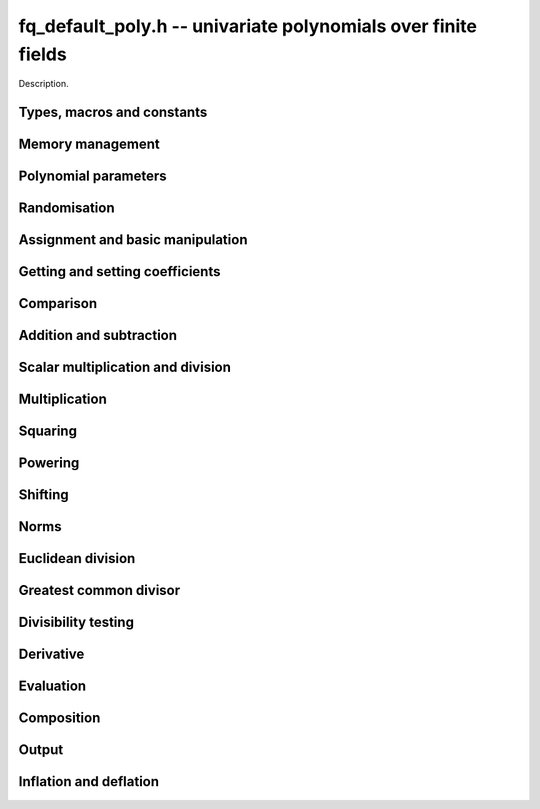 .. _fq_default_poly:

**fq_default_poly.h** -- univariate polynomials over finite fields
===============================================================================

Description.

Types, macros and constants
-------------------------------------------------------------------------------

.. type:: fq_default_poly_t

    Description.


Memory management
--------------------------------------------------------------------------------


.. function:: void fq_default_poly_init(fq_default_poly_t poly, const fq_default_ctx_t ctx)

    Initialises ``poly`` for use, with context ctx, and setting its
    length to zero. A corresponding call to :func:`fq_default_poly_clear`
    must be made after finishing with the ``fq_default_poly_t`` to free the
    memory used by the polynomial.

.. function:: void fq_default_poly_init2(fq_default_poly_t poly, slong alloc, const fq_default_ctx_t ctx)

    Initialises ``poly`` with space for at least ``alloc``
    coefficients and sets the length to zero.  The allocated
    coefficients are all set to zero.  A corresponding call to
    :func:`fq_default_poly_clear` must be made after finishing with the
    ``fq_default_poly_t`` to free the memory used by the polynomial.

.. function:: void fq_default_poly_realloc(fq_default_poly_t poly, slong alloc, const fq_default_ctx_t ctx)

    Reallocates the given polynomial to have space for ``alloc``
    coefficients.  If ``alloc`` is zero the polynomial is cleared
    and then reinitialised.  If the current length is greater than
    ``alloc`` the polynomial is first truncated to length
    ``alloc``.

.. function:: void fq_default_poly_fit_length(fq_default_poly_t poly, slong len, const fq_default_ctx_t ctx)

    If ``len`` is greater than the number of coefficients currently
    allocated, then the polynomial is reallocated to have space for at
    least ``len`` coefficients.  No data is lost when calling this
    function.

    The function efficiently deals with the case where
    ``fit_length`` is called many times in small increments by at
    least doubling the number of allocated coefficients when length is
    larger than the number of coefficients currently allocated.

.. function:: void fq_default_poly_clear(fq_default_poly_t poly, const fq_default_ctx_t ctx)

    Clears the given polynomial, releasing any memory used.  It must
    be reinitialised in order to be used again.

.. function:: void _fq_default_poly_set_length(fq_default_poly_t poly, slong len, const fq_default_ctx_t ctx)

    Set the length of ``poly`` to ``len``.

.. function:: void fq_default_poly_truncate(fq_default_poly_t poly, slong newlen, const fq_default_ctx_t ctx)

    Truncates the polynomial to length at most `n`.

.. function:: void fq_default_poly_set_trunc(fq_default_poly_t poly1, fq_default_poly_t poly2, slong newlen, const fq_default_ctx_t ctx)

    Sets ``poly1`` to ``poly2`` truncated to length `n`.

.. function:: void fq_default_poly_reverse(fq_default_poly_t output, const fq_default_poly_t input, slong m, const fq_default_ctx_t ctx)

    Sets ``output`` to the reverse of ``input``, thinking of it
    as a polynomial of length ``m``, notionally zero-padded if
    necessary).  The length ``m`` must be non-negative, but there
    are no other restrictions. The output polynomial will be set to
    length ``m`` and then normalised.


Polynomial parameters
--------------------------------------------------------------------------------


.. function:: long fq_default_poly_degree(fq_default_poly_t poly, const fq_default_ctx_t ctx)

    Returns the degree of the polynomial ``poly``.

.. function:: long fq_default_poly_length(fq_default_poly_t poly, const fq_default_ctx_t ctx)

    Returns the length of the polynomial ``poly``.


Randomisation
--------------------------------------------------------------------------------


.. function:: void fq_default_poly_randtest(fq_default_poly_t f, flint_rand_t state, slong len, const fq_default_ctx_t ctx)

    Sets `f` to a random polynomial of length at most ``len``
    with entries in the field described by ``ctx``.

.. function:: void fq_default_poly_randtest_not_zero(fq_default_poly_t f, flint_rand_t state, slong len, const fq_default_ctx_t ctx)

    Same as ``fq_default_poly_randtest`` but guarantees that the polynomial
    is not zero.

.. function:: void fq_default_poly_randtest_monic(fq_default_poly_t f, flint_rand_t state, slong len, const fq_default_ctx_t ctx)

    Sets `f` to a random monic polynomial of length ``len`` with
    entries in the field described by ``ctx``.

.. function:: void fq_default_poly_randtest_irreducible(fq_default_poly_t f, flint_rand_t state, slong len, const fq_default_ctx_t ctx)

    Sets `f` to a random monic, irreducible polynomial of length
    ``len`` with entries in the field described by ``ctx``.


Assignment and basic manipulation
--------------------------------------------------------------------------------


.. function:: void fq_default_poly_set(fq_default_poly_t poly1, const fq_default_poly_t poly2, const fq_default_ctx_t ctx)

    Sets the polynomial ``poly1`` to the polynomial ``poly2``.

.. function:: void fq_default_poly_set_fq_default(fq_default_poly_t poly, const fq_default_t c, const fq_default_ctx_t ctx)

    Sets the polynomial ``poly`` to ``c``.

.. function:: void fq_default_poly_swap(fq_default_poly_t op1, fq_default_poly_t op2, const fq_default_ctx_t ctx)

    Swaps the two polynomials ``op1`` and ``op2``.

.. function:: void fq_default_poly_zero(fq_default_poly_t poly, const fq_default_ctx_t ctx)

    Sets ``poly`` to the zero polynomial.

.. function:: void fq_default_poly_one(fq_default_poly_t poly, const fq_default_ctx_t ctx)

    Sets ``poly`` to the constant polynomial `1`.

.. function:: void fq_default_poly_gen(fq_default_poly_t poly, const fq_default_ctx_t ctx)

    Sets ``poly`` to the polynomial `x`.

.. function:: void fq_default_poly_make_monic(fq_default_poly_t rop, const fq_default_poly_t op, const fq_default_ctx_t ctx)

     Sets ``rop`` to ``op``, normed to have leading coefficient 1.

.. function:: void fq_default_poly_set_nmod_poly(fq_default_poly_t rop, const nmod_poly_t op, const fq_default_ctx_t ctx)

    Sets the polynomial ``rop`` to the polynomial ``op``.

.. function:: void fq_default_poly_set_fmpz_mod_poly(fq_default_poly_t rop, const fmpz_mod_poly_t op, const fq_default_ctx_t ctx)

    Sets the polynomial ``rop`` to the polynomial ``op``.


Getting and setting coefficients
--------------------------------------------------------------------------------


.. function:: void fq_default_poly_get_coeff(fq_default_t x, const fq_default_poly_t poly, slong n, const fq_default_ctx_t ctx)

    Sets `x` to the coefficient of `X^n` in ``poly``.

.. function:: void fq_default_poly_set_coeff(fq_default_poly_t poly, slong n, const fq_default_t x, const fq_default_ctx_t ctx)

    Sets the coefficient of `X^n` in ``poly`` to `x`.

.. function:: void fq_default_poly_set_coeff_fmpz(fq_default_poly_t poly, slong n, const fmpz_t x, const fq_default_ctx_t ctx)

    Sets the coefficient of `X^n` in the polynomial to `x`,
    assuming `n \geq 0`.


Comparison
--------------------------------------------------------------------------------


.. function:: int fq_default_poly_equal(const fq_default_poly_t poly1, const fq_default_poly_t poly2, const fq_default_ctx_t ctx)

    Returns nonzero if the two polynomials ``poly1`` and ``poly2``
    are equal, otherwise returns zero.

.. function:: int fq_default_poly_equal_trunc(const fq_default_poly_t poly1, const fq_default_poly_t poly2, slong n, const fq_default_ctx_t ctx)

    Notionally truncate ``poly1`` and ``poly2`` to length `n` and
    return nonzero if they are equal, otherwise return zero.

.. function:: int fq_default_poly_is_zero(const fq_default_poly_t poly, const fq_default_ctx_t ctx)

    Returns whether the polynomial ``poly`` is the zero polynomial.

.. function:: int fq_default_poly_is_one(const fq_default_poly_t op)

    Returns whether the polynomial ``poly`` is equal
    to the constant polynomial `1`.

.. function:: int fq_default_poly_is_gen(const fq_default_poly_t op, const fq_default_ctx_t ctx)

    Returns whether the polynomial ``poly`` is equal
    to the polynomial `x`.

.. function:: int fq_default_poly_is_unit(const fq_default_poly_t op, const fq_default_ctx_t ctx)

    Returns whether the polynomial ``poly`` is a unit in the polynomial
    ring `\mathbf{F}_q[X]`, i.e. if it has degree `0` and is non-zero.

.. function:: int fq_default_poly_equal_fq_default(const fq_default_poly_t poly, const fq_default_t c, const fq_default_ctx_t ctx)

    Returns whether the polynomial ``poly`` is equal the (constant)
    `\mathbf{F}_q` element ``c``


Addition and subtraction
--------------------------------------------------------------------------------


.. function:: void fq_default_poly_add(fq_default_poly_t res, const fq_default_poly_t poly1, const fq_default_poly_t poly2, const fq_default_ctx_t ctx)

    Sets ``res`` to the sum of ``poly1`` and ``poly2``.

.. function:: void fq_default_poly_add_si(fq_default_poly_t res, const fq_default_poly_t poly1, slong c, const fq_default_ctx_t ctx)

    Sets ``res`` to the sum of ``poly1`` and ``c``.

.. function:: void fq_default_poly_add_series(fq_default_poly_t res, const fq_default_poly_t poly1, const fq_default_poly_t poly2, slong n, const fq_default_ctx_t ctx)

    Notionally truncate ``poly1`` and ``poly2`` to length ``n`` and set
    ``res`` to the sum.

.. function:: void fq_default_poly_sub(fq_default_poly_t res, const fq_default_poly_t poly1, const fq_default_poly_t poly2, const fq_default_ctx_t ctx)

    Sets ``res`` to the difference of ``poly1`` and ``poly2``.

.. function:: void fq_default_poly_sub_series(fq_default_poly_t res, const fq_default_poly_t poly1, const fq_default_poly_t poly2, slong n, const fq_default_ctx_t ctx)

    Notionally truncate ``poly1`` and ``poly2`` to length ``n`` and set
    ``res`` to the difference.

.. function:: void fq_default_poly_neg(fq_default_poly_t res, const fq_default_poly_t poly, const fq_default_ctx_t ctx)

    Sets ``res`` to the additive inverse of ``poly``.


Scalar multiplication and division
--------------------------------------------------------------------------------


.. function:: void fq_default_poly_scalar_mul_fq_default(fq_default_poly_t rop, const fq_default_poly_t op, const fq_default_t x, const fq_default_ctx_t ctx)

    Sets ``rop`` to the product of ``op`` by the scalar ``x``, in the context
    defined by ``ctx``.

.. function:: void fq_default_poly_scalar_addmul_fq_default(fq_default_poly_t rop, const fq_default_poly_t op, const fq_default_t x, const fq_default_ctx_t ctx)

    Adds to ``rop`` the product of ``op`` by the
    scalar ``x``, in the context defined by ``ctx``.

.. function:: void fq_default_poly_scalar_submul_fq_default(fq_default_poly_t rop, const fq_default_poly_t op, const fq_default_t x, const fq_default_ctx_t ctx)

    Subtracts from ``rop`` the product of ``op`` by the
    scalar ``x``, in the context defined by ``ctx``.

.. function:: void fq_default_poly_scalar_div_fq_default(fq_default_poly_t rop, const fq_default_poly_t op, const fq_default_t x, const fq_default_ctx_t ctx)                                                 

    Sets ``rop`` to the quotient of ``op`` by the scalar ``x``, in the context
    defined by ``ctx``. An exception is raised if ``x`` is zero.

Multiplication
--------------------------------------------------------------------------------


.. function:: void fq_default_poly_mul(fq_default_poly_t rop, const fq_default_poly_t op1, const fq_default_poly_t op2, const fq_default_ctx_t ctx)

    Sets ``rop`` to the product of ``op1`` and ``op2``,
    choosing an appropriate algorithm.

.. function:: void fq_default_poly_mullow(fq_default_poly_t rop, const fq_default_poly_t op1, const fq_default_poly_t op2, slong n, const fq_default_ctx_t ctx)

    Sets ``rop`` to the lowest `n` coefficients of the product of
    ``op1`` and ``op2``.

.. function:: void fq_default_poly_mulhigh(fq_default_poly_t res, const fq_default_poly_t poly1, const fq_default_poly_t poly2, slong start, const fq_default_ctx_t ctx)

    Computes the product of ``poly1`` and ``poly2`` and writes the
    coefficients from ``start`` onwards into the high coefficients of
    ``res``, the remaining coefficients being arbitrary but reduced.

.. function:: void fq_default_poly_mulmod(fq_default_poly_t res,const fq_default_poly_t poly1, const fq_default_poly_t poly2, const fq_default_poly_t f, const fq_default_ctx_t ctx)

    Sets ``res`` to the remainder of the product of ``poly1``
    and ``poly2`` upon polynomial division by ``f``.


Squaring
--------------------------------------------------------------------------------


.. function:: void fq_default_poly_sqr(fq_default_poly_t rop, const fq_default_poly_t op, const fq_default_ctx_t ctx)

    Sets ``rop`` to the square of ``op``,
    choosing an appropriate algorithm.



Powering
--------------------------------------------------------------------------------


.. function:: void fq_default_poly_pow(fq_default_poly_t rop, const fq_default_poly_t op, ulong e, const fq_default_ctx_t ctx)

    Computes ``rop = op^e``.  If `e` is zero, returns one,
    so that in particular ``0^0 = 1``.

.. function:: void fq_default_poly_powmod_ui_binexp(fq_default_poly_t res, const fq_default_poly_t poly, ulong e, const fq_default_poly_t f, const fq_default_ctx_t ctx)

    Sets ``res`` to ``poly`` raised to the power ``e`` modulo
    ``f``, using binary exponentiation. We require ``e >= 0``.

.. function:: void fq_default_poly_powmod_fmpz_binexp(fq_default_poly_t res, const fq_default_poly_t poly, fmpz_t e, const fq_default_poly_t f, const fq_default_ctx_t ctx)

    Sets ``res`` to ``poly`` raised to the power ``e`` modulo
    ``f``, using binary exponentiation. We require ``e >= 0``.

.. function:: void fq_default_poly_pow_trunc(fq_default_poly_t res, const fq_default_poly_t poly, ulong e, slong trunc, fq_default_ctx_t ctx)

    Sets ``res`` to the low ``trunc`` coefficients of ``poly``
    to the power ``e``. This is equivalent to doing a powering
    followed by a truncation.


Shifting
--------------------------------------------------------------------------------


.. function:: void fq_default_poly_shift_left(fq_default_poly_t rop, const fq_default_poly_t op, slong n, const fq_default_ctx_t ctx)

    Sets ``rop`` to ``op`` shifted left by `n` coeffs.  Zero
    coefficients are inserted.

.. function:: void fq_default_poly_shift_right(fq_default_poly_t rop, const fq_default_poly_t op, slong n, const fq_default_ctx_t ctx)

    Sets ``rop`` to ``op`` shifted right by `n` coefficients.
    If `n` is equal to or greater than the current length of
    ``op``, ``rop`` is set to the zero polynomial.


Norms
--------------------------------------------------------------------------------


.. function:: long fq_default_poly_hamming_weight(const fq_default_poly_t op, const fq_default_ctx_t ctx)

    Returns the number of non-zero entries in the polynomial ``op``.


Euclidean division
--------------------------------------------------------------------------------


.. function:: void fq_default_poly_divrem(fq_default_poly_t Q, fq_default_poly_t R, const fq_default_poly_t A, const fq_default_poly_t B, const fq_default_ctx_t ctx)

    Computes `Q`, `R` such that `A = B Q + R` with
    `0 \leq \operatorname{len}(R) < \operatorname{len}(B)`.

    Assumes that the leading coefficient of `B` is invertible.  This can
    be taken for granted the context is for a finite field, that is, when
    `p` is prime and `f(X)` is irreducible.

.. function:: void fq_default_poly_rem(fq_default_poly_t R, const fq_default_poly_t A, const fq_default_poly_t B, const fq_default_ctx_t ctx)

    Sets ``R`` to the remainder of the division of ``A`` by
    ``B`` in the context described by ``ctx``.

.. function:: void fq_default_poly_inv_series(fq_default_poly_t Qinv, const fq_default_poly_t Q, slong n, const fq_default_ctx_t ctx)

    Given ``Q`` find ``Qinv`` such that ``Q * Qinv`` is
    ``1`` modulo `x^n`. The constant coefficient of ``Q`` must
    be invertible modulo the modulus of ``Q``. An exception is
    raised if this is not the case or if ``n = 0``.

.. function:: void fq_default_poly_div_series(fmpz_mod_poly_t Q, const fmpz_mod_poly_t A, const fmpz_mod_poly_t B, slong n, fq_default_ctx_t ctx)

    Set `Q` to the quotient of the series `A` by `B`, thinking of the series as
    though they were of length `n`. We assume that the bottom coefficient of
    `B` is invertible.


Greatest common divisor
--------------------------------------------------------------------------------


.. function:: void fq_default_poly_gcd(fq_default_poly_t rop, const fq_default_poly_t op1, const fq_default_poly_t op2, const fq_default_ctx_t ctx)

    Sets ``rop`` to the greatest common divisor of ``op1`` and
    ``op2``, using the either the Euclidean or HGCD algorithm. The
    GCD of zero polynomials is defined to be zero, whereas the GCD of
    the zero polynomial and some other polynomial `P` is defined to be
    `P`. Except in the case where the GCD is zero, the GCD `G` is made
    monic.

.. function:: void fq_default_poly_xgcd(fq_default_poly_t G, fq_default_poly_t S, fq_default_poly_t T, const fq_default_poly_t A, const fq_default_poly_t B, const fq_default_ctx_t ctx)

    Computes the GCD of `A` and `B`. The GCD of zero polynomials is
    defined to be zero, whereas the GCD of the zero polynomial and some other
    polynomial `P` is defined to be `P`. Except in the case where
    the GCD is zero, the GCD `G` is made monic.

    Polynomials ``S`` and ``T`` are computed such that
    ``S*A + T*B = G``. The length of ``S`` will be at most
    ``lenB`` and the length of ``T`` will be at most ``lenA``.


Divisibility testing
--------------------------------------------------------------------------------


.. function:: int fq_default_poly_divides(fq_default_poly_t Q, const fq_default_poly_t A, const fq_default_poly_t B, const fq_default_ctx_t ctx)


    Returns `1` if `B` divides `A` exactly and sets `Q` to the quotient,
    otherwise returns `0`.

    This function is currently unoptimised and provided for convenience
    only.


Derivative
--------------------------------------------------------------------------------


.. function:: void fq_default_poly_derivative(fq_default_poly_t rop, const fq_default_poly_t op, const fq_default_ctx_t ctx)

    Sets ``rop`` to the derivative of ``op``.


Evaluation
--------------------------------------------------------------------------------


.. function:: void fq_default_poly_evaluate_fq_default(fq_default_t rop, const fq_default_poly_t f, const fq_default_t a, const fq_default_ctx_t ctx)

    Sets ``rop`` to the value of `f(a)`.

    As the coefficient ring `\mathbf{F}_q` is finite, Horner's method
    is sufficient.


Composition
--------------------------------------------------------------------------------


.. function:: void fq_default_poly_compose(fq_default_poly_t rop, const fq_default_poly_t op1, const fq_default_poly_t op2, const fq_default_ctx_t ctx)

    Sets ``rop`` to the composition of ``op1`` and ``op2``.
    To be precise about the order of composition, denoting ``rop``,
    ``op1``, and ``op2`` by `f`, `g`, and `h`, respectively,
    sets `f(t) = g(h(t))`.

.. function:: void fq_default_poly_compose_mod(fq_default_poly_t res, const fq_default_poly_t f, const fq_default_poly_t g, const fq_default_poly_t h, const fq_default_ctx_t ctx)

    Sets ``res`` to the composition `f(g)` modulo `h`. We require
    that `h` is nonzero.


Output
--------------------------------------------------------------------------------


.. function:: int fq_default_poly_fprint_pretty(FILE * file, const fq_default_poly_t poly, const char *x, const fq_default_ctx_t ctx)

    Prints the pretty representation of ``poly`` to the stream
    ``file``, using the string ``x`` to represent the indeterminate.

    In case of success, returns a positive value.  In case of failure,
    returns a non-positive value.


.. function:: int fq_default_poly_print_pretty(const fq_default_poly_t poly, const char *x, const fq_default_ctx_t ctx)

    Prints the pretty representation of ``poly`` to ``stdout``,
    using the string ``x`` to represent the indeterminate.

    In case of success, returns a positive value.  In case of failure,
    returns a non-positive value.

.. function:: int fq_default_poly_fprint(FILE * file, const fq_default_poly_t poly, const fq_default_ctx_t ctx)

    Prints the pretty representation of ``poly`` to the stream
    ``file``.

    In case of success, returns a positive value.  In case of failure,
    returns a non-positive value.


.. function:: int fq_default_poly_print(const fq_default_poly_t poly, const fq_default_ctx_t ctx)

    Prints the representation of ``poly`` to ``stdout``.

    In case of success, returns a positive value.  In case of failure,
    returns a non-positive value.

.. function:: char * fq_default_poly_get_str(const fq_default_poly_t poly, const fq_default_ctx_t ctx)

    Returns the plain FLINT string representation of the polynomial
    ``poly``.

.. function:: char * fq_default_poly_get_str_pretty(const fq_default_poly_t poly, const char * x, const fq_default_ctx_t ctx)

    Returns a pretty representation of the polynomial ``poly`` using the
    null-terminated string ``x`` as the variable name


Inflation and deflation
--------------------------------------------------------------------------------


.. function:: void fq_default_poly_inflate(fq_default_poly_t result, const fq_default_poly_t input, ulong inflation, const fq_default_ctx_t ctx)

    Sets ``result`` to the inflated polynomial `p(x^n)` where
    `p` is given by ``input`` and `n` is given by ``inflation``.

.. function:: void fq_default_poly_deflate(fq_default_poly_t result, const fq_default_poly_t input, ulong deflation, const fq_default_ctx_t ctx)

    Sets ``result`` to the deflated polynomial `p(x^{1/n})` where
    `p` is given by ``input`` and `n` is given by ``deflation``.
    Requires `n > 0`.

.. function:: ulong fq_default_poly_deflation(const fq_default_poly_t input, const fq_default_ctx_t ctx)

    Returns the largest integer by which ``input`` can be deflated.
    As special cases, returns 0 if ``input`` is the zero polynomial
    and 1 of ``input`` is a constant polynomial.
